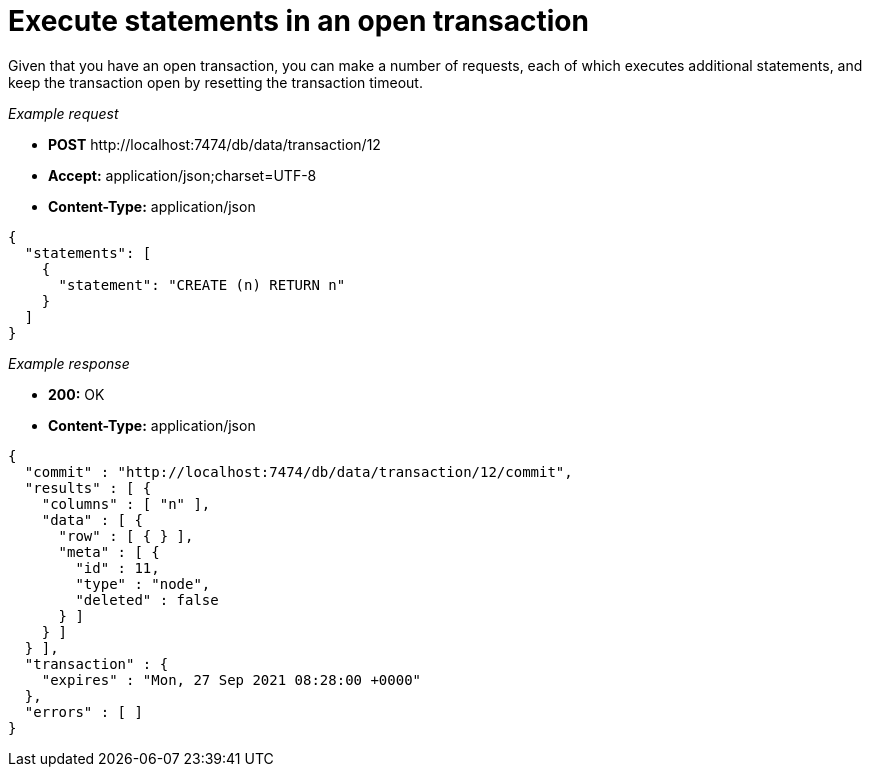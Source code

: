 :description: Run queries in a transaction.

[[http-api-execute-statements-in-an-open-transaction]]
= Execute statements in an open transaction

Given that you have an open transaction, you can make a number of requests, each of which executes additional statements, and keep the transaction open by resetting the transaction timeout.

_Example request_

* *+POST+*  +http://localhost:7474/db/data/transaction/12+
* *+Accept:+* +application/json;charset=UTF-8+
* *+Content-Type:+* +application/json+

[source, JSON, role="nocopy"]
----
{
  "statements": [
    {
      "statement": "CREATE (n) RETURN n"
    }
  ]
}
----

_Example response_

* *+200:+* +OK+
* *+Content-Type:+* +application/json+

[source, JSON, role="nocopy"]
----
{
  "commit" : "http://localhost:7474/db/data/transaction/12/commit",
  "results" : [ {
    "columns" : [ "n" ],
    "data" : [ {
      "row" : [ { } ],
      "meta" : [ {
        "id" : 11,
        "type" : "node",
        "deleted" : false
      } ]
    } ]
  } ],
  "transaction" : {
    "expires" : "Mon, 27 Sep 2021 08:28:00 +0000"
  },
  "errors" : [ ]
}
----

